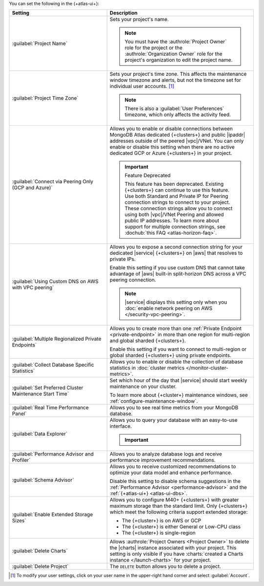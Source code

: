 You can set the following in the {+atlas-ui+}:

.. list-table::
  :widths: 40 60
  :header-rows: 1

  * - Setting

    - Description

  * - :guilabel:`Project Name`

    - Sets your project's name.

      .. note::

          You must have the :authrole:`Project Owner` role for the 
          project or the :authrole:`Organization Owner` role for the 
          project's organization to edit the project name.

  * - :guilabel:`Project Time Zone`

    - Sets your project's time zone. This affects the maintenance window
      timezone and alerts, but not the timezone set for individual user
      accounts. [#user-settings]_
      
      .. note::
        
         There is also a :guilabel:`User Preferences` timezone, which 
         only affects the activity feed.

  * - :guilabel:`Connect via Peering Only (GCP and Azure)`

    - Allows you to enable or disable connections between MongoDB
      Atlas dedicated {+clusters+} and public |ipaddr| addresses outside
      of the peered |vpc|/VNet. You can only enable or disable this
      setting when there are no active dedicated GCP or Azure {+clusters+}
      in your project.

      .. important:: Feature Deprecated

         This feature has been deprecated. Existing {+clusters+} can
         continue to use this feature. Use both Standard and Private
         IP for Peering connection strings to connect to your project.
         These connection strings allow you to connect using both
         |vpc|/VNet Peering and allowed public IP addresses. To
         learn more about support for multiple connection strings, see
         :dochub:`this FAQ <atlas-horizon-faq>`.

  * - :guilabel:`Using Custom DNS on AWS with VPC peering`

    - Allows you to expose a second connection string for your
      dedicated |service| {+clusters+} on |aws| that resolves to private IPs.

      Enable this setting if you use custom DNS that cannot take
      advantage of |aws| built-in split-horizon DNS across a VPC peering
      connection.

      .. note::

         |service| displays this setting only when you
         :doc:`enable network peering on AWS </security-vpc-peering>`.

  * - :guilabel:`Multiple Regionalized Private Endpoints`

    - Allows you to create more than one :ref:`Private Endpoint
      <private-endpoint>` in more than one region for multi-region and
      global sharded {+clusters+}.

      Enable this setting if you want to connect to multi-region or
      global sharded {+clusters+} using private endpoints.

      .. include:: /includes/admonitions/warnings/regionalized-pls-change-connection-strings.rst

      .. include:: /includes/enable-regionalized-privatelink.rst

  * - :guilabel:`Collect Database Specific Statistics`

    - Allows you to enable or disable the collection of database
      statistics in :doc:`cluster metrics </monitor-cluster-metrics>`.

  * - :guilabel:`Set Preferred Cluster Maintenance Start Time`

    - Set which hour of the day that |service| should start weekly
      maintenance on your cluster.

      To learn more about {+cluster+} maintenance windows, see
      :ref:`configure-maintenance-window`. 

  * - :guilabel:`Real Time Performance Panel`

    - Allows you to see real time metrics from your MongoDB database.

  * - :guilabel:`Data Explorer`

    - Allows you to query your database with an easy-to-use interface.

      .. important::

         .. include:: /includes/fact-disable-de-limitations.rst

  * - :guilabel:`Performance Advisor and Profiler`

    - Allows you to analyze database logs and receive performance
      improvement recommendations.

  * - :guilabel:`Schema Advisor`

    - Allows you to receive customized recommendations to optimize your
      data model and enhance performance.

      Disable this setting to disable schema suggestions in the
      :ref:`Performance Advisor <performance-advisor>` and the
      :ref:`{+atlas-ui+} <atlas-ui-dbs>`.
      
      .. include:: /includes/fact-serverless-schema-advisor.rst

  * - :guilabel:`Enable Extended Storage Sizes`

    - Allows you to configure M40+ {+clusters+} with greater maximum
      storage than the standard limit. Only {+clusters+} which meet the
      following criteria support extended storage:

      - The {+cluster+} is on AWS or GCP
      - The {+cluster+} is either General or Low-CPU class
      - The {+cluster+} is single-region

      .. include:: /includes/fact-extended-storage.rst

  * - :guilabel:`Delete Charts`

    - .. include:: /includes/fact-delete-charts-warning.rst
      
      Allows :authrole:`Project Owners <Project Owner>` to delete the
      |charts| instance associated with your project. This setting is
      only visible if you have
      :charts:`created a Charts instance </launch-charts>` for your
      project.

      .. include:: /includes/fact-recreate-charts-instance.rst

  * - :guilabel:`Delete Project`

    - The ``DELETE`` button allows you to delete a project. 

      .. include:: /includes/fact-project-delete-criteria.rst

.. [#user-settings]
  To modify your user settings, click on your user name in the
  upper-right hand corner and select :guilabel:`Account`.